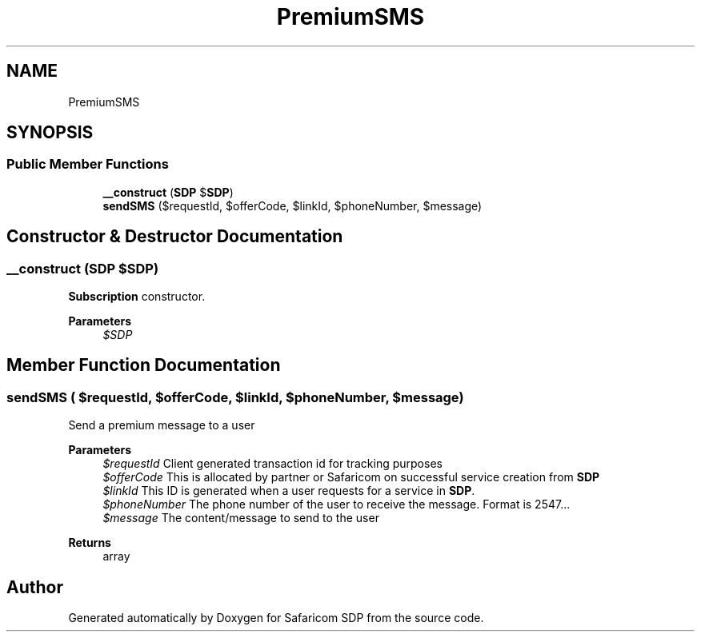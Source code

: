 .TH "PremiumSMS" 3 "Sat Sep 26 2020" "Safaricom SDP" \" -*- nroff -*-
.ad l
.nh
.SH NAME
PremiumSMS
.SH SYNOPSIS
.br
.PP
.SS "Public Member Functions"

.in +1c
.ti -1c
.RI "\fB__construct\fP (\fBSDP\fP $\fBSDP\fP)"
.br
.ti -1c
.RI "\fBsendSMS\fP ($requestId, $offerCode, $linkId, $phoneNumber, $message)"
.br
.in -1c
.SH "Constructor & Destructor Documentation"
.PP 
.SS "__construct (\fBSDP\fP $SDP)"
\fBSubscription\fP constructor\&. 
.PP
\fBParameters\fP
.RS 4
\fI$SDP\fP 
.RE
.PP

.SH "Member Function Documentation"
.PP 
.SS "sendSMS ( $requestId,  $offerCode,  $linkId,  $phoneNumber,  $message)"
Send a premium message to a user
.PP
\fBParameters\fP
.RS 4
\fI$requestId\fP Client generated transaction id for tracking purposes 
.br
\fI$offerCode\fP This is allocated by partner or Safaricom on successful service creation from \fBSDP\fP 
.br
\fI$linkId\fP This ID is generated when a user requests for a service in \fBSDP\fP\&. 
.br
\fI$phoneNumber\fP The phone number of the user to receive the message\&. Format is 2547\&.\&.\&. 
.br
\fI$message\fP The content/message to send to the user 
.RE
.PP
\fBReturns\fP
.RS 4
array 
.RE
.PP


.SH "Author"
.PP 
Generated automatically by Doxygen for Safaricom SDP from the source code\&.
